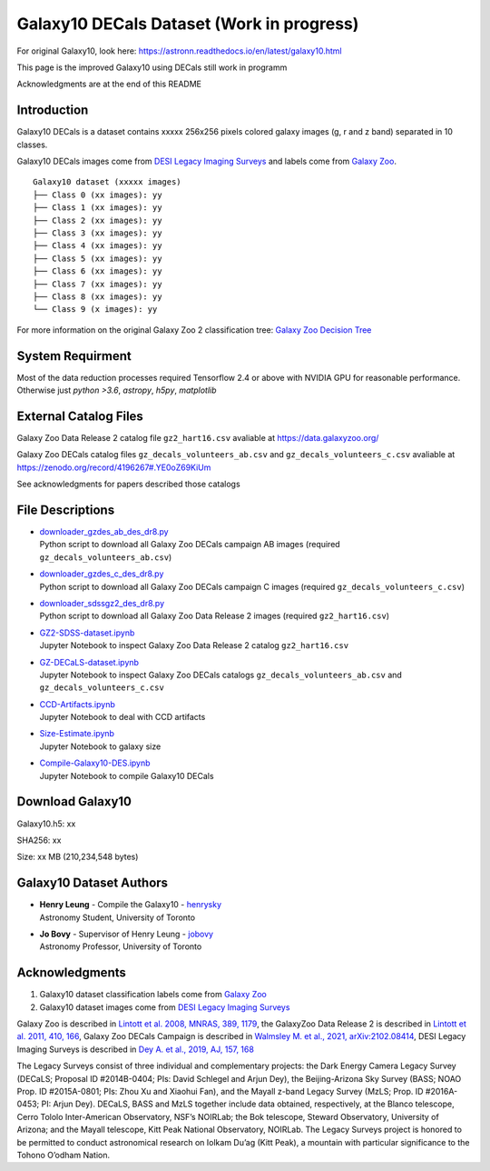 Galaxy10 DECals Dataset (Work in progress)
============================================

For original Galaxy10, look here: https://astronn.readthedocs.io/en/latest/galaxy10.html

This page is the improved Galaxy10 using DECals still work in programm

Acknowledgments are at the end of this README

Introduction
---------------

Galaxy10 DECals is a dataset contains xxxxx 256x256 pixels colored galaxy images (g, r and z band) separated in 10 classes.

Galaxy10 DECals images come from `DESI Legacy Imaging Surveys`_ and labels come from `Galaxy Zoo`_.

::

    Galaxy10 dataset (xxxxx images)
    ├── Class 0 (xx images): yy
    ├── Class 1 (xx images): yy
    ├── Class 2 (xx images): yy
    ├── Class 3 (xx images): yy
    ├── Class 4 (xx images): yy
    ├── Class 5 (xx images): yy
    ├── Class 6 (xx images): yy
    ├── Class 7 (xx images): yy
    ├── Class 8 (xx images): yy
    └── Class 9 (x images): yy

For more information on the original Galaxy Zoo 2 classification tree: `Galaxy Zoo Decision Tree`_

.. _Galaxy Zoo Decision Tree: https://data.galaxyzoo.org/gz_trees/gz_trees.html

.. image:: galaxy10_examples.png

System Requirment
-------------------------

Most of the data reduction processes required Tensorflow 2.4 or above with NVIDIA GPU for reasonable performance. Otherwise just `python >3.6`, `astropy`, `h5py`, `matplotlib`

External Catalog Files
--------------------------

Galaxy Zoo Data Release 2 catalog file ``gz2_hart16.csv`` avaliable at https://data.galaxyzoo.org/

Galaxy Zoo DECals catalog files ``gz_decals_volunteers_ab.csv`` and ``gz_decals_volunteers_c.csv`` avaliable at https://zenodo.org/record/4196267#.YE0oZ69KiUm

See acknowledgments for papers described those catalogs

File Descriptions
------------------
-   | `downloader_gzdes_ab_des_dr8.py`_
    | Python script to download all Galaxy Zoo DECals campaign AB images (required ``gz_decals_volunteers_ab.csv``)
-   | `downloader_gzdes_c_des_dr8.py`_
    | Python script to download all Galaxy Zoo DECals campaign C images (required ``gz_decals_volunteers_c.csv``)
-   | `downloader_sdssgz2_des_dr8.py`_
    | Python script to download all Galaxy Zoo Data Release 2 images (required ``gz2_hart16.csv``)
-   | `GZ2-SDSS-dataset.ipynb`_
    | Jupyter Notebook to inspect Galaxy Zoo Data Release 2 catalog ``gz2_hart16.csv``
-   | `GZ-DECaLS-dataset.ipynb`_
    | Jupyter Notebook to inspect Galaxy Zoo DECals catalogs ``gz_decals_volunteers_ab.csv`` and ``gz_decals_volunteers_c.csv``
-   | `CCD-Artifacts.ipynb`_
    | Jupyter Notebook to deal with CCD artifacts
-   | `Size-Estimate.ipynb`_
    | Jupyter Notebook to galaxy size
-   | `Compile-Galaxy10-DES.ipynb`_
    | Jupyter Notebook to compile Galaxy10 DECals

.. _downloader_gzdes_ab_des_dr8.py: downloader_gzdes_ab_des_dr8.py
.. _downloader_gzdes_c_des_dr8.py: downloader_gzdes_c_des_dr8.py
.. _downloader_sdssgz2_des_dr8.py: downloader_sdssgz2_des_dr8.py
.. _GZ2-SDSS-dataset.ipynb: GZ2-SDSS-dataset.ipynb
.. _GZ-DECaLS-dataset.ipynb: GZ-DECaLS-dataset.ipynb
.. _CCD-Artifacts.ipynb: CCD-Artifacts.ipynb
.. _Size-Estimate.ipynb: Size-Estimate.ipynb
.. _Compile-Galaxy10-DES.ipynb: Compile-Galaxy10-DES.ipynb

Download Galaxy10
---------------------------------------

Galaxy10.h5: xx

SHA256: xx

Size: xx MB (210,234,548 bytes)


Galaxy10 Dataset Authors
-------------------------

-  | **Henry Leung** - Compile the Galaxy10 - henrysky_
   | Astronomy Student, University of Toronto

-  | **Jo Bovy** - Supervisor of Henry Leung - jobovy_
   | Astronomy Professor, University of Toronto

.. _henrysky: https://github.com/henrysky
.. _jobovy: https://github.com/jobovy

Acknowledgments
--------------------------

1. Galaxy10 dataset classification labels come from `Galaxy Zoo`_
2. Galaxy10 dataset images come from `DESI Legacy Imaging Surveys`_

Galaxy Zoo is described in `Lintott et al. 2008, MNRAS, 389, 1179`_, the GalaxyZoo Data Release 2 is described in `Lintott et al. 2011, 410, 166`_, Galaxy Zoo DECals Campaign is described in 
`Walmsley M. et al., 2021, arXiv:2102.08414`_, DESI Legacy Imaging Surveys is described in `Dey A. et al., 2019, AJ, 157, 168`_

The Legacy Surveys consist of three individual and complementary projects: the Dark Energy Camera Legacy Survey (DECaLS; Proposal ID #2014B-0404; PIs: David Schlegel and Arjun Dey), the Beijing-Arizona Sky Survey (BASS; NOAO Prop. ID #2015A-0801; PIs: Zhou Xu and Xiaohui Fan), and the Mayall z-band Legacy Survey (MzLS; Prop. ID #2016A-0453; PI: Arjun Dey). DECaLS, BASS and MzLS together include data obtained, respectively, at the Blanco telescope, Cerro Tololo Inter-American Observatory, NSF’s NOIRLab; the Bok telescope, Steward Observatory, University of Arizona; and the Mayall telescope, Kitt Peak National Observatory, NOIRLab. The Legacy Surveys project is honored to be permitted to conduct astronomical research on Iolkam Du’ag (Kitt Peak), a mountain with particular significance to the Tohono O’odham Nation.

.. _DESI Legacy Imaging Surveys: https://www.legacysurvey.org/
.. _Galaxy Zoo: https://www.galaxyzoo.org/
.. _Lintott et al. 2008, MNRAS, 389, 1179: https://ui.adsabs.harvard.edu/abs/2008MNRAS.389.1179L/abstract
.. _Lintott et al. 2011, 410, 166: https://ui.adsabs.harvard.edu/abs/2011MNRAS.410..166L/abstract
.. _Walmsley M. et al., 2021, arXiv:2102.08414: https://ui.adsabs.harvard.edu/abs/2021arXiv210208414W/abstract
.. _Dey A. et al., 2019, AJ, 157, 168: https://ui.adsabs.harvard.edu/abs/2019AJ....157..168D/abstract